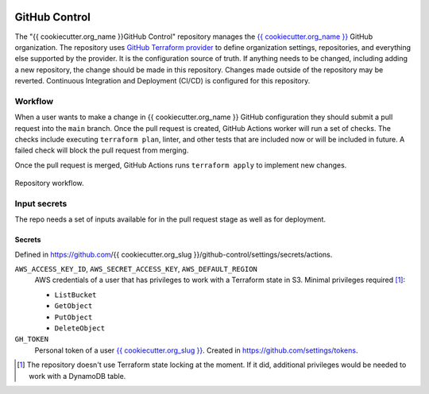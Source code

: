 .. image:: https://readthedocs.org/projects/{{ cookiecutter.org_slug }}-github-control/badge/?version=latest
    :target: https://{{ cookiecutter.org_slug }}-github-control.readthedocs.io/en/latest/?badge=latest
    :alt: Documentation Status

GitHub Control
==============
The "{{ cookiecutter.org_name }}GitHub Control" repository manages
the `{{ cookiecutter.org_name }} <https://github.com/{{ cookiecutter.org_slug }}>`_ GitHub organization.
The repository uses `GitHub Terraform provider <https://registry.terraform.io/providers/integrations/github/latest/docs>`_
to define organization settings, repositories, and everything else supported by the provider.
It is the configuration source of truth.
If anything needs to be changed, including adding a new repository, the change should be made in this repository.
Changes made outside of the repository may be reverted.
Continuous Integration and Deployment (CI/CD) is configured for this repository.

Workflow
--------

When a user wants to make a change in {{ cookiecutter.org_name }} GitHub configuration they should submit a pull request into the ``main`` branch.
Once the pull request is created, GitHub Actions worker will run a set of checks.
The checks include executing ``terraform plan``, linter, and other tests that are included now or will be included in future.
A failed check will block the pull request from merging.

Once the pull request is merged, GitHub Actions runs ``terraform apply`` to implement new changes.

.. figure:: docs/_static/workflow.png
    :align: center
    :alt: repository workflow

    Repository workflow.

Input secrets
-------------
The repo needs a set of inputs available for in the pull request stage as well as for deployment.

Secrets
~~~~~~~
Defined in https://github.com/{{ cookiecutter.org_slug }}/github-control/settings/secrets/actions.

``AWS_ACCESS_KEY_ID``, ``AWS_SECRET_ACCESS_KEY``, ``AWS_DEFAULT_REGION``
    AWS credentials of a user that has privileges to work with a Terraform state in S3.
    Minimal privileges required [#]_:

    * ``ListBucket``
    * ``GetObject``
    * ``PutObject``
    * ``DeleteObject``

``GH_TOKEN``
    Personal token of a user `{{ cookiecutter.org_slug }} <https://github.com/{{ cookiecutter.org_slug }}>`_.
    Created in https://github.com/settings/tokens.

.. [#] The repository doesn't use Terraform state locking at the moment.
    If it did, additional privileges would be needed to work with a DynamoDB table.
